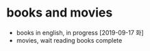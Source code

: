 * books and movies

- books in english, in progress [2019-09-17 화] 
- movies, wait reading books complete

